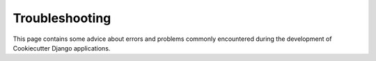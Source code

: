 .. _troubleshooting:

Troubleshooting
=====================================

This page contains some advice about errors and problems commonly encountered during the development of Cookiecutter Django applications.
